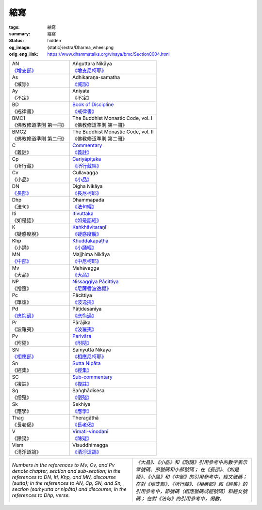 縮寫
====

:tags: 縮寫
:summary: 縮寫
:status: hidden
:og_image: {static}/extra/Dharma_wheel.png
:orig_eng_link: https://www.dhammatalks.org/vinaya/bmc/Section0004.html


.. role:: hidden
   :class: is-hidden

.. list-table::
   :class: table is-bordered is-striped is-narrow stack-th-td-on-mobile
   :widths: auto

   * - | AN
       | `《增支部》 <https://zh.wikipedia.org/wiki/%E5%A2%9E%E6%94%AF%E9%83%A8>`__

     - | Aṅguttara Nikāya
       | `《增支尼柯耶》 <https://zh.wikipedia.org/wiki/%E5%B0%BC%E6%9F%AF%E8%80%B6>`__

   * - | As
       | 《滅諍》

     - | Adhikaraṇa-samatha
       | `《滅諍》 <https://zh.wikisource.org/zh-hant/%E4%BD%9B%E5%AD%B8%E5%A4%A7%E8%BE%AD%E5%85%B8/%E4%B8%83%E6%BB%85%E8%AB%8D>`_

   * - | Ay
       | 《不定》

     - | Aniyata
       | 《不定》

   * - | BD
       | 《戒律書》

     - | `Book of Discipline <https://palitextsociety.org/product/the-book-of-the-discipline-complete-set-of-6-volumes/>`_
       | `《戒律書》 <http://www.gaya.org.tw/journal/m20/20-book2.htm>`_

   * - | BMC1
       | 《佛教修道準則 第一冊》

     - | The Buddhist Monastic Code, vol. I
       | 《佛教修道準則 第一冊》

   * - | BMC2
       | 《佛教修道準則 第二冊》

     - | The Buddhist Monastic Code, vol. II
       | 《佛教修道準則 第二冊》

   * - | C
       | 《義註》

     - | `Commentary <https://en.wikipedia.org/wiki/Atthakatha>`_
       | `《義註》 <https://zh.wikipedia.org/zh-hant/%E7%BE%A9%E8%A8%BB>`_

   * - | Cp
       | 《所行藏》

     - | `Cariyāpiṭaka <https://en.wikipedia.org/wiki/Cariy%C4%81pi%E1%B9%ADaka>`_
       | `《所行藏經》 <https://www.google.com/search?q=%E6%89%80%E8%A1%8C%E8%97%8F%E7%B6%93>`_

   * - | Cv
       | 《小品》

     - | Cullavagga
       | `《小品》 <https://zh.wikipedia.org/wiki/%E7%8A%8D%E5%BA%A6>`_

   * - | DN
       | `《長部》 <https://zh.wikipedia.org/wiki/%E9%95%B7%E9%83%A8_(%E4%BD%9B%E7%B6%93)>`_

     - | Dīgha Nikāya
       | `《長尼柯耶》 <https://zh.wikipedia.org/zh-hant/%E5%B0%BC%E6%9F%AF%E8%80%B6>`_

   * - | Dhp
       | 《法句》

     - | Dhammapada
       | `《法句經》 <https://zh.wikipedia.org/zh-hant/%E6%B3%95%E5%8F%A5%E7%B6%93>`_

   * - | Iti
       | 《如是語》

     - | `Itivuttaka <https://en.wikipedia.org/wiki/Itivuttaka>`_
       | `《如是語經》 <https://zh.wikipedia.org/wiki/%E5%A6%82%E6%98%AF%E8%AA%9E%E7%B6%93>`_

   * - | K
       | 《疑惑度脫》

     - | `Kaṅkhāvitaraṇī <https://en.wikipedia.org/wiki/Atthakatha>`_
       | `《疑惑度脫》 <https://zh.wikipedia.org/zh-hant/%E7%BE%A9%E8%A8%BB>`_

   * - | Khp
       | 《小誦》

     - | `Khuddakapāṭha <https://en.wikipedia.org/wiki/Khuddakap%C4%81%E1%B9%ADha>`_
       | `《小誦經》 <https://zh.wikipedia.org/wiki/%E5%B0%8F%E9%83%A8_(%E4%BD%9B%E7%B6%93)>`_

   * - | MN
       | `《中部》 <https://zh.wikipedia.org/wiki/%E4%B8%AD%E9%83%A8_(%E4%BD%9B%E7%B6%93)>`_

     - | Majjhima Nikāya
       | `《中尼柯耶》 <https://zh.wikipedia.org/zh-hant/%E5%B0%BC%E6%9F%AF%E8%80%B6>`_

   * - | Mv
       | 《大品》

     - | Mahāvagga
       | `《大品》 <https://zh.wikipedia.org/wiki/%E7%8A%8D%E5%BA%A6>`_

   * - | NP
       | 《捨墮》

     - | `Nissaggiya Pācittiya <https://en.wikipedia.org/wiki/P%C4%81%E1%B9%ADimokkha>`_
       | `《尼薩耆波逸提》 <https://zh.wikipedia.org/wiki/%E6%B3%A2%E7%BE%85%E6%8F%90%E6%9C%A8%E5%8F%89>`_

   * - | Pc
       | 《單墮》

     - | Pācittiya
       | `《波逸提》 <https://zh.wikipedia.org/wiki/%E6%B3%A2%E7%BE%85%E6%8F%90%E6%9C%A8%E5%8F%89>`_

   * - | Pd
       | `《應悔過》 <http://buddhaspace.org/dict/fk/data/%25E6%25B3%25A2%25E7%25BE%2585%25E6%258F%2590%25E6%258F%2590%25E8%2588%258D%25E5%25B0%25BC.html>`__

     - | Pāṭidesanīya
       | `《應悔過》 <https://zh.wikipedia.org/wiki/%E6%B3%A2%E7%BE%85%E6%8F%90%E6%9C%A8%E5%8F%89>`__

   * - | Pr
       | 《波羅夷》

     - | Pārājika
       | `《波羅夷》 <https://zh.wikipedia.org/wiki/%E6%B3%A2%E7%BE%85%E6%8F%90%E6%9C%A8%E5%8F%89>`_

   * - | Pv
       | 《附隨》

     - | `Parivāra <https://en.wikipedia.org/wiki/Pariv%C4%81ra>`_
       | `《附隨》 <https://zh.wikipedia.org/wiki/%E9%99%84%E9%9A%A8>`_

   * - | SN
       | `《相應部》 <https://zh.wikipedia.org/wiki/%E7%9B%B8%E6%87%89%E9%83%A8>`_

     - | Saṁyutta Nikāya
       | `《相應尼柯耶》 <https://zh.wikipedia.org/zh-hant/%E5%B0%BC%E6%9F%AF%E8%80%B6>`_

   * - | Sn
       | 《經集》

     - | `Sutta Nipāta <https://en.wikipedia.org/wiki/Sutta_Nipata>`_
       | `《經集》 <https://zh.wikipedia.org/zh-hant/%E5%B0%8F%E9%83%A8_(%E4%BD%9B%E7%B6%93)>`_

   * - | SC
       | 《複註》

     - | `Sub-commentary <https://en.wikipedia.org/wiki/Sub-commentaries_(Therav%C4%81da)>`_
       | `《複註》 <https://zh.wikipedia.org/zh-hant/%E7%BE%A9%E8%A8%BB>`_

   * - | Sg
       | 《僧殘》

     - | Saṅghādisesa
       | `《僧殘》 <https://zh.wikipedia.org/wiki/%E6%B3%A2%E7%BE%85%E6%8F%90%E6%9C%A8%E5%8F%89>`_

   * - | Sk
       | 《應學》

     - | Sekhiya
       | `《應學》 <https://zh.wikipedia.org/wiki/%E6%B3%A2%E7%BE%85%E6%8F%90%E6%9C%A8%E5%8F%89>`_

   * - | Thag
       | 《長老偈》

     - | Theragāthā
       | `《長老偈》 <https://zh.wikipedia.org/zh-hant/%E5%B0%8F%E9%83%A8_(%E4%BD%9B%E7%B6%93)>`_

   * - | V
       | 《除疑》

     - | `Vimati-vinodanī <https://en.wikipedia.org/wiki/Sub-commentaries_(Therav%C4%81da)>`_
       | `《除疑》 <http://www.gaya.org.tw/journal/m51/51-main3.htm>`_

   * - | Vism
       | 《清淨道論》

     - | Visuddhimagga
       | `《清淨道論》 <https://zh.wikipedia.org/zh-hant/%E6%B8%85%E6%B7%A8%E9%81%93%E8%AB%96>`_


.. list-table::
   :class: table is-bordered is-striped is-narrow stack-th-td-on-mobile
   :widths: auto

   * - *Numbers in the references to Mv, Cv, and Pv denote chapter, section and sub-section; in the references to DN, Iti, Khp, and MN, discourse (sutta); in the references to AN, Cp, SN, and Sn, section (saṁyutta or nipāta) and discourse; in the references to Dhp, verse.*

     - *《大品》、《小品》和《附隨》引用參考中的數字表示章號碼、節號碼和小節號碼； 在《長部》、《如是語》、《小誦》和《中部》的引用參考中，經文號碼；在對《增支部》、《所行藏》、《相應部》和《經集》的引用參考中，節號碼（相應號碼或經號碼）和經文號碼； 在對《法句》的引用參考中，偈數。*
